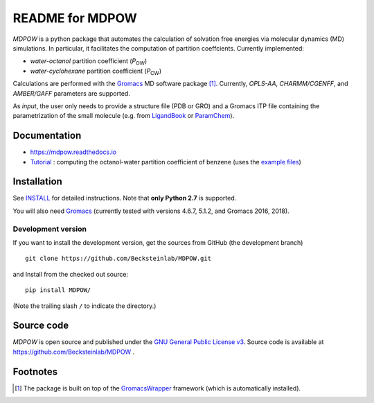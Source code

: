 =================== 
 README for MDPOW
=================== 

|build| |cov| |docs|

.. |P_ow| replace:: *P*\ :sub:`OW`
.. |P_cw| replace:: *P*\ :sub:`CW`

*MDPOW* is a python package that automates the calculation of
solvation free energies via molecular dynamics (MD) simulations. In
particular, it facilitates the computation of partition
coeffcients. Currently implemented:

- *water-octanol* partition coefficient (|P_ow|)
- *water-cyclohexane* partition coefficient (|P_cw|)

Calculations are performed with the Gromacs_ MD software package
[#GromacsWrapperNote]_. Currently, *OPLS-AA*, *CHARMM/CGENFF*, and
*AMBER/GAFF* parameters are supported.

As *input*, the user only needs to provide a structure file (PDB or
GRO) and a Gromacs ITP file containing the parametrization of the
small molecule (e.g. from LigandBook_ or ParamChem_).

.. _Gromacs: http://www.gromacs.org
.. _GromacsWrapper: http://gromacswrapper.readthedocs.org/en/latest/
.. _LigandBook: http://ligandbook.org/
.. _ParamChem: https://cgenff.paramchem.org/


Documentation
-------------

* https://mdpow.readthedocs.io
* `Tutorial`_ : computing the octanol-water partition coefficient of
  benzene (uses the `example files`_)
  

.. _Tutorial: http://mdpow.readthedocs.io/en/latest/init.html#tutorial-using-the-mdpow-scripts-to-compute-logpow-of-benzene
.. _example files: https://github.com/Becksteinlab/MDPOW/tree/develop/doc/examples

Installation
------------

See `INSTALL`_ for detailed instructions. Note that
**only Python 2.7** is supported.

You will also need `Gromacs`_ (currently tested with versions 4.6.7,
5.1.2, and Gromacs 2016, 2018).


Development version
~~~~~~~~~~~~~~~~~~~

If you want to install the development version, get the sources from
GitHub (the development branch) ::

  git clone https://github.com/Becksteinlab/MDPOW.git  

and Install from the checked out source::

  pip install MDPOW/

(Note the trailing slash ``/`` to indicate the directory.)



Source code
-----------

*MDPOW* is open source and published under the `GNU General Public License
v3`_. Source code is available at https://github.com/Becksteinlab/MDPOW .

.. _`GNU General Public License v3`: 
   http://www.gnu.org/licenses/gpl-3.0.html

Footnotes
---------

.. [#GromacsWrapperNote] The package is built on top of the GromacsWrapper_
                         framework (which is automatically installed).

.. |build| image:: https://travis-ci.org/Becksteinlab/MDPOW.svg?branch=develop
   :alt: Build Status
   :target: https://travis-ci.org/Becksteinlab/MDPOW

.. |cov| image:: https://codecov.io/github/Becksteinlab/MDPOW/coverage.svg?branch=develop
   :alt: Coverage Status
   :target: https://codecov.io/github/Becksteinlab/MDPOW?branch=develop

.. |docs| image:: https://readthedocs.org/projects/mdpow/badge/?version=latest
   :target: http://mdpow.readthedocs.org/en/latest/?badge=latest
   :alt: Documentation
   
.. _INSTALL: INSTALL.rst
